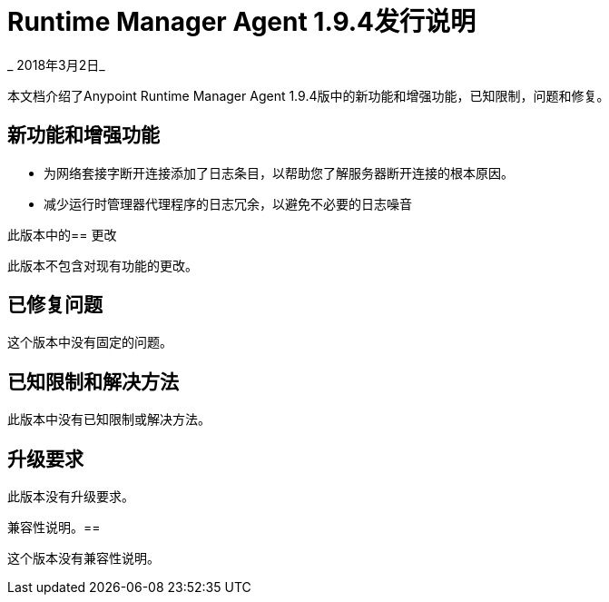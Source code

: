 =  Runtime Manager Agent 1.9.4发行说明

_ 2018年3月2日_

本文档介绍了Anypoint Runtime Manager Agent 1.9.4版中的新功能和增强功能，已知限制，问题和修复。

== 新功能和增强功能

* 为网络套接字断开连接添加了日志条目，以帮助您了解服务器断开连接的根本原因。

* 减少运行时管理器代理程序的日志冗余，以避免不必要的日志噪音

此版本中的== 更改

此版本不包含对现有功能的更改。

== 已修复问题

这个版本中没有固定的问题。

== 已知限制和解决方法

此版本中没有已知限制或解决方法。

== 升级要求

此版本没有升级要求。

兼容性说明。== 

这个版本没有兼容性说明。
